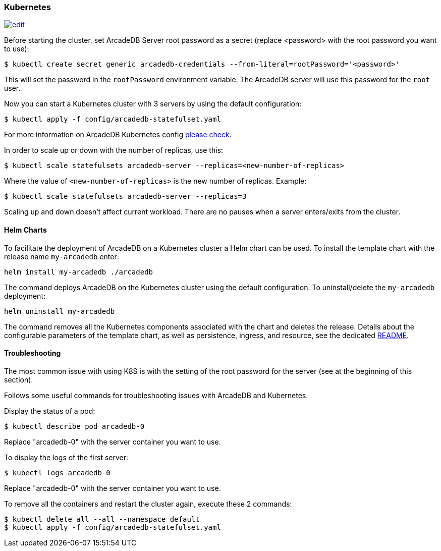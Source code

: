 [[kubernetes]]
=== Kubernetes

image:../images/edit.png[link="https://github.com/ArcadeData/arcadedb-docs/blob/main/src/main/asciidoc/server/kubernetes.adoc" float="right"]


Before starting the cluster, set ArcadeDB Server root password as a secret (replace <password> with the root password you want to use):

[source,shell]
----
$ kubectl create secret generic arcadedb-credentials --from-literal=rootPassword='<password>'
----

This will set the password in the `rootPassword` environment variable. The ArcadeDB server will use this password for the `root` user.

Now you can start a Kubernetes cluster with 3 servers by using the default configuration:

[source,shell]
----
$ kubectl apply -f config/arcadedb-statefulset.yaml
----

For more information on ArcadeDB Kubernetes config https://github.com/ArcadeData/arcadedb/blob/main/package/src/main/config/arcadedb-statefulset.yaml[please check].

In order to scale up or down with the number of replicas, use this:

[source,shell]
----
$ kubectl scale statefulsets arcadedb-server --replicas=<new-number-of-replicas>
----

Where the value of `<new-number-of-replicas>` is the new number of replicas. Example:

[source,shell]
----
$ kubectl scale statefulsets arcadedb-server --replicas=3
----

Scaling up and down doesn't affect current workload. There are no pauses when a server enters/exits from the cluster.

==== Helm Charts

To facilitate the deployment of ArcadeDB on a Kubernetes cluster a Helm chart can be used.
To install the template chart with the release name `my-arcadedb` enter:

[source,shell]
----
helm install my-arcadedb ./arcadedb
----

The command deploys ArcadeDB on the Kubernetes cluster using the default configuration.
To uninstall/delete the `my-arcadedb` deployment:

[source,shell]
----
helm uninstall my-arcadedb
----

The command removes all the Kubernetes components associated with the chart and deletes the release.
Details about the configurable parameters of the template chart, as well as persistence, ingress, and resource, see the dedicated https://github.com/ArcadeData/arcadedb/blob/main/k8s/helm/README.md[README].

==== Troubleshooting

The most common issue with using K8S is with the setting of the root password for the server (see at the beginning of this section).

Follows some useful commands for troubleshooting issues with ArcadeDB and Kubernetes.

Display the status of a pod:

[source,shell]
----
$ kubectl describe pod arcadedb-0
----

Replace "arcadedb-0" with the server container you want to use.

To display the logs of the first server:

[source,shell]
----
$ kubectl logs arcadedb-0
----

Replace "arcadedb-0" with the server container you want to use.

To remove all the containers and restart the cluster again, execute these 2 commands:

[source,shell]
----
$ kubectl delete all --all --namespace default
$ kubectl apply -f config/arcadedb-statefulset.yaml
----
